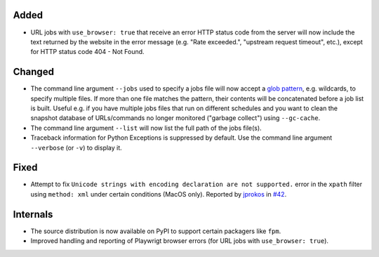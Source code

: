 Added
-----
* URL jobs with ``use_browser: true`` that receive an error HTTP status code from the server will now include the text
  returned by the website in the error message (e.g. "Rate exceeded.", "upstream request timeout", etc.), except for
  HTTP status code 404 - Not Found.

Changed
-------
* The command line argument ``--jobs`` used to specify a jobs file will now accept a `glob pattern
  <https://en.wikipedia.org/wiki/Glob_(programming)>`__, e.g. wildcards, to specify multiple files. If more than one
  file matches the pattern, their contents will be concatenated before a job list is built.  Useful e.g. if you have
  multiple jobs files that run on different schedules and you want to clean the snapshot database of URLs/commands no
  longer monitored ("garbage collect") using ``--gc-cache``.
* The command line argument ``--list`` will now list the full path of the jobs file(s).
* Traceback information for Python Exceptions is suppressed by default. Use the command line argument ``--verbose``
  (or ``-v``) to display it.

Fixed
-----
* Attempt to fix ``Unicode strings with encoding declaration are not supported.`` error in the ``xpath`` filter using
  ``method: xml`` under certain conditions (MacOS only). Reported by `jprokos <https://github.com/jprokos>`__ in `#42
  <https://github.com/mborsetti/webchanges/issues/42>`__.

Internals
---------
* The source distribution is now available on PyPI to support certain packagers like ``fpm``.
* Improved handling and reporting of Playwrigt browser errors (for URL jobs with ``use_browser: true``).
